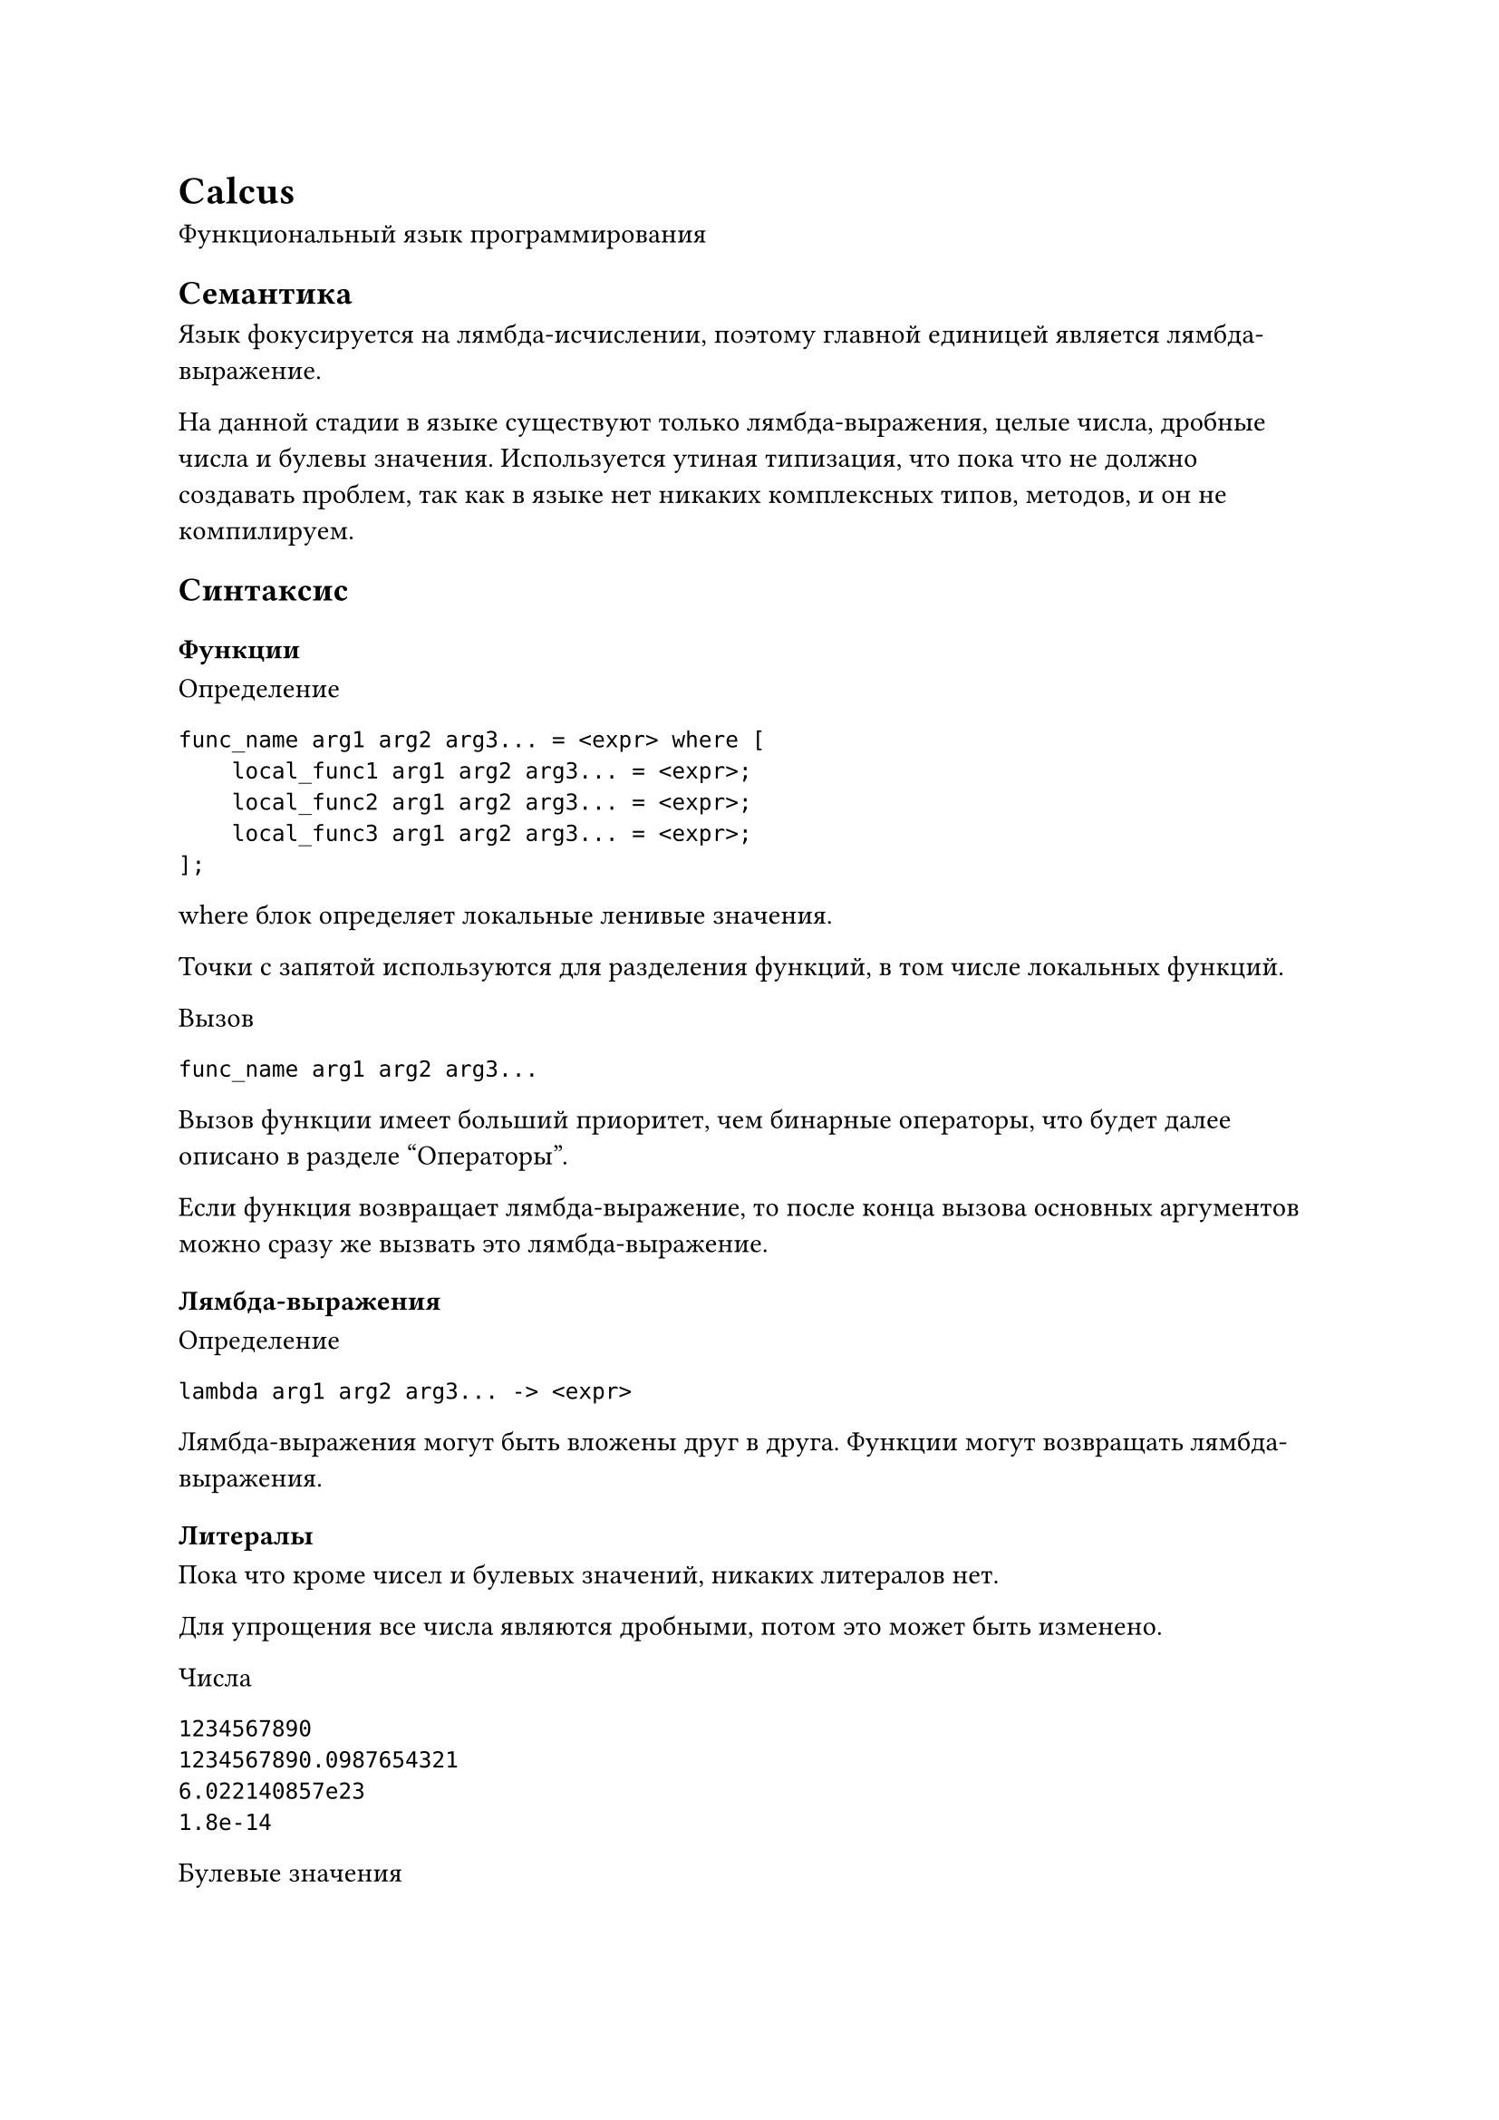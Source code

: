 = Calcus
Функциональный язык программирования

== Семантика
Язык фокусируется на лямбда-исчислении, поэтому главной единицей является лямбда-выражение.

На данной стадии в языке существуют только лямбда-выражения, целые числа, дробные числа и булевы значения.
Используется утиная типизация, что пока что не должно создавать проблем, так как в языке нет никаких комплексных типов, методов, и он не компилируем.

== Синтаксис
=== Функции
Определение
```
func_name arg1 arg2 arg3... = <expr> where [
    local_func1 arg1 arg2 arg3... = <expr>;
    local_func2 arg1 arg2 arg3... = <expr>;
    local_func3 arg1 arg2 arg3... = <expr>;
];
```

where блок определяет локальные ленивые значения.

Точки с запятой используются для разделения функций, в том числе локальных функций.

Вызов
```
func_name arg1 arg2 arg3...
```
Вызов функции имеет больший приоритет, чем бинарные операторы, что будет далее описано в разделе "Операторы".

Если функция возвращает лямбда-выражение, то после конца вызова основных аргументов можно сразу же вызвать это лямбда-выражение.

=== Лямбда-выражения
Определение
```
lambda arg1 arg2 arg3... -> <expr>
```

Лямбда-выражения могут быть вложены друг в друга. Функции могут возвращать лямбда-выражения.

=== Литералы
Пока что кроме чисел и булевых значений, никаких литералов нет.

Для упрощения все числа являются дробными, потом это может быть изменено.

Числа
```
1234567890
1234567890.0987654321
6.022140857e23
1.8e-14
```

Булевые значения
```
true
false
```

=== Условные выражения
```
case <expr> of
    <pattern> -> <expr>;
    <pattern> -> <expr>;
    ...
end
```
Пока что в `<pattern>` входят только значения. Они могут быть являться лениво вычисленными, но обязательно должны быть сравнимыми.
В паттерн нельзя передавать лямбда-выражения.

=== Операторы

==== Унарные операторы:
- `-`
- `!`

Унарные операторы имеют более высокий приоритет, чем вызов функции, и, соотвественно, более высокий приоритет, чем бинарные операторы.

==== Бинарные операторы
1 уровень приоритета:
- `|>` - pipe operator. Он передает результат левой части следующим аргументом функции правой части.

2 уровень приоритета:
- `*`
- `/`

3 уровень приоритета:
- `+`
- `-`

4 уровень приоритета:
- `==`
- `!=`
- `<`
- `>`
- `<=`
- `>=`

5 уровень приоритета:
- `and`

6 уровень приоритета:
- `or`

7 уровень приоритета:
- `xor`

8 уровень приоритета:
- `,` - создает кортеж

Итоговый приоритет:
- Унарные операторы
- Вызов функции
- Бинарные операторы

